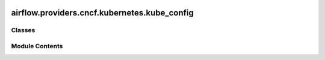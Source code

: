  .. Licensed to the Apache Software Foundation (ASF) under one
    or more contributor license agreements.  See the NOTICE file
    distributed with this work for additional information
    regarding copyright ownership.  The ASF licenses this file
    to you under the Apache License, Version 2.0 (the
    "License"); you may not use this file except in compliance
    with the License.  You may obtain a copy of the License at

 ..   http://www.apache.org/licenses/LICENSE-2.0

 .. Unless required by applicable law or agreed to in writing,
    software distributed under the License is distributed on an
    "AS IS" BASIS, WITHOUT WARRANTIES OR CONDITIONS OF ANY
    KIND, either express or implied.  See the License for the
    specific language governing permissions and limitations
    under the License.

airflow.providers.cncf.kubernetes.kube_config
=============================================

.. py:module:: airflow.providers.cncf.kubernetes.kube_config


Classes
-------

.. autoapisummary::

   airflow.providers.cncf.kubernetes.kube_config.KubeConfig


Module Contents
---------------

.. py:class:: KubeConfig

   Configuration for Kubernetes.


   .. py:attribute:: core_section
      :value: 'core'



   .. py:attribute:: kubernetes_section
      :value: 'kubernetes_executor'



   .. py:attribute:: logging_section
      :value: 'logging'



   .. py:attribute:: core_configuration


   .. py:attribute:: airflow_home


   .. py:attribute:: dags_folder


   .. py:attribute:: parallelism


   .. py:attribute:: pod_template_file


   .. py:attribute:: delete_worker_pods
      :value: True



   .. py:attribute:: delete_worker_pods_on_failure
      :value: True



   .. py:attribute:: worker_pod_pending_fatal_container_state_reasons
      :value: []



   .. py:attribute:: worker_pods_creation_batch_size


   .. py:attribute:: worker_container_repository


   .. py:attribute:: worker_container_tag


   .. py:attribute:: kube_namespace


   .. py:attribute:: multi_namespace_mode
      :value: True



   .. py:attribute:: executor_namespace


   .. py:attribute:: kube_client_request_args


   .. py:attribute:: delete_option_kwargs
